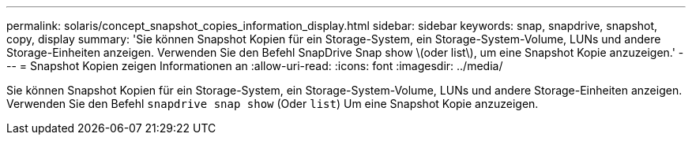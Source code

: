 ---
permalink: solaris/concept_snapshot_copies_information_display.html 
sidebar: sidebar 
keywords: snap, snapdrive, snapshot, copy, display 
summary: 'Sie können Snapshot Kopien für ein Storage-System, ein Storage-System-Volume, LUNs und andere Storage-Einheiten anzeigen. Verwenden Sie den Befehl SnapDrive Snap show \(oder list\), um eine Snapshot Kopie anzuzeigen.' 
---
= Snapshot Kopien zeigen Informationen an
:allow-uri-read: 
:icons: font
:imagesdir: ../media/


[role="lead"]
Sie können Snapshot Kopien für ein Storage-System, ein Storage-System-Volume, LUNs und andere Storage-Einheiten anzeigen. Verwenden Sie den Befehl `snapdrive snap show` (Oder `list`) Um eine Snapshot Kopie anzuzeigen.
